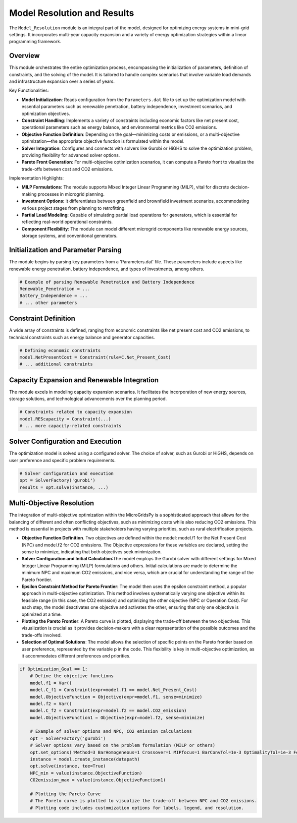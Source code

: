 
===============================
Model Resolution and Results
===============================

The ``Model_Resolution`` module is an integral part of the model, designed for optimizing energy systems in mini-grid settings. It incorporates multi-year capacity expansion and a variety of energy optimization strategies within a linear programming framework.

Overview
--------

This module orchestrates the entire optimization process, encompassing the initialization of parameters, definition of constraints, and the solving of the model. It is tailored to handle complex scenarios that involve variable load demands and infrastructure expansion over a series of years.

Key Functionalities:

- **Model Initialization**: Reads configuration from the ``Parameters.dat`` file to set up the optimization model with essential parameters such as renewable penetration, battery independence, investment scenarios, and optimization objectives.

- **Constraint Handling**: Implements a variety of constraints including economic factors like net present cost, operational parameters such as energy balance, and environmental metrics like CO2 emissions.

- **Objective Function Definition**: Depending on the goal—minimizing costs or emissions, or a multi-objective optimization—the appropriate objective function is formulated within the model.

- **Solver Integration**: Configures and connects with solvers like Gurobi or HiGHS to solve the optimization problem, providing flexibility for advanced solver options.

- **Pareto Front Generation**: For multi-objective optimization scenarios, it can compute a Pareto front to visualize the trade-offs between cost and CO2 emissions.

Implementation Highlights:

- **MILP Formulations**: The module supports Mixed Integer Linear Programming (MILP), vital for discrete decision-making processes in microgrid planning.

- **Investment Options**: It differentiates between greenfield and brownfield investment scenarios, accommodating various project stages from planning to retrofitting.

- **Partial Load Modeling**: Capable of simulating partial load operations for generators, which is essential for reflecting real-world operational constraints.

- **Component Flexibility**: The module can model different microgrid components like renewable energy sources, storage systems, and conventional generators.

Initialization and Parameter Parsing
-------------------------------------

The module begins by parsing key parameters from a 'Parameters.dat' file. These parameters include aspects like renewable energy penetration, battery independence, and types of investments, among others.

.. code-block:: python

    # Example of parsing Renewable Penetration and Battery Independence
    Renewable_Penetration = ...
    Battery_Independence = ...
    # ... other parameters

Constraint Definition
---------------------

A wide array of constraints is defined, ranging from economic constraints like net present cost and CO2 emissions, to technical constraints such as energy balance and generator capacities.

.. code-block:: python

    # Defining economic constraints
    model.NetPresentCost = Constraint(rule=C.Net_Present_Cost)
    # ... additional constraints

Capacity Expansion and Renewable Integration
--------------------------------------------

The module excels in modeling capacity expansion scenarios. It facilitates the incorporation of new energy sources, storage solutions, and technological advancements over the planning period.

.. code-block:: python

    # Constraints related to capacity expansion
    model.REScapacity = Constraint(...)
    # ... more capacity-related constraints

Solver Configuration and Execution
----------------------------------

The optimization model is solved using a configured solver. The choice of solver, such as Gurobi or HiGHS, depends on user preference and specific problem requirements.

.. code-block:: python

    # Solver configuration and execution
    opt = SolverFactory('gurobi')
    results = opt.solve(instance, ...)

   
Multi-Objective Resolution
-------------------------------

The integration of multi-objective optimization within the MicroGridsPy is a sophisticated approach that allows for the balancing of different and often conflicting objectives, such as minimizing costs while also reducing CO2 emissions.
This method is essential in projects with multiple stakeholders having varying priorities, such as rural electrification projects.

* **Objective Function Definition**. Two objectives are defined within the model: model.f1 for the Net Present Cost (NPC) and model.f2 for CO2 emissions.
  The Objective expressions for these variables are declared, setting the sense to minimize, indicating that both objectives seek minimization.
* **Solver Configuration and Initial Calculation**:The model employs the Gurobi solver with different settings for Mixed Integer Linear Programming (MILP) formulations and others.
  Initial calculations are made to determine the minimum NPC and maximum CO2 emissions, and vice versa, which are crucial for understanding the range of the Pareto frontier.
* **Epsilon Constraint Method for Pareto Frontier**: The model then uses the epsilon constraint method, a popular approach in multi-objective optimization.
  This method involves systematically varying one objective within its feasible range (in this case, the CO2 emission) and optimizing the other objective (NPC or Operation Cost).
  For each step, the model deactivates one objective and activates the other, ensuring that only one objective is optimized at a time.
* **Plotting the Pareto Frontier**: A Pareto curve is plotted, displaying the trade-off between the two objectives.
  This visualization is crucial as it provides decision-makers with a clear representation of the possible outcomes and the trade-offs involved.
* **Selection of Optimal Solutions**: The model allows the selection of specific points on the Pareto frontier based on user preference, represented by the variable p in the code.
  This flexibility is key in multi-objective optimization, as it accommodates different preferences and priorities.

.. code-block:: python

    if Optimization_Goal == 1:
        # Define the objective functions
        model.f1 = Var()
        model.C_f1 = Constraint(expr=model.f1 == model.Net_Present_Cost)
        model.ObjectiveFunction = Objective(expr=model.f1, sense=minimize)
        model.f2 = Var()
        model.C_f2 = Constraint(expr=model.f2 == model.CO2_emission)
        model.ObjectiveFunction1 = Objective(expr=model.f2, sense=minimize)

        # Example of solver options and NPC, CO2 emission calculations
        opt = SolverFactory('gurobi')
        # Solver options vary based on the problem formulation (MILP or others)
        opt.set_options('Method=3 BarHomogeneous=1 Crossover=1 MIPfocus=1 BarConvTol=1e-3 OptimalityTol=1e-3 FeasibilityTol=1e-4 TimeLimit=10000')
        instance = model.create_instance(datapath)
        opt.solve(instance, tee=True)
        NPC_min = value(instance.ObjectiveFunction)
        CO2emission_max = value(instance.ObjectiveFunction1)

        # Plotting the Pareto Curve
        # The Pareto curve is plotted to visualize the trade-off between NPC and CO2 emissions.
        # Plotting code includes customization options for labels, legend, and resolution.

